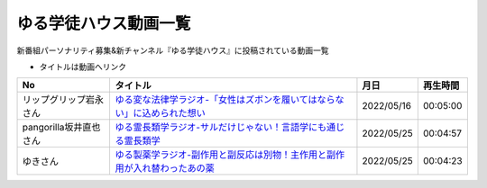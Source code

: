 ゆる学徒ハウス動画一覧
==============================================
新番組パーソナリティ募集&新チャンネル『ゆる学徒ハウス』に投稿されている動画一覧

* タイトルは動画へリンク
.. * ナンバリングは参考文献へリンク

+------------------------+------------------------------------------------------------------------------+------------+----------+
|           No           |                                   タイトル                                   |    月日    | 再生時間 |
+========================+==============================================================================+============+==========+
| リップグリップ岩永さん | `ゆる変な法律学ラジオ-「女性はズボンを履いてはならない」に込められた想い`_   | 2022/05/16 | 00:05:00 |
+------------------------+------------------------------------------------------------------------------+------------+----------+
| pangorilla坂井直也さん | `ゆる霊長類学ラジオ-サルだけじゃない！言語学にも通じる霊長類学`_             | 2022/05/25 | 00:04:57 |
+------------------------+------------------------------------------------------------------------------+------------+----------+
| ゆきさん               | `ゆる製薬学ラジオ-副作用と副反応は別物！主作用と副作用が入れ替わったあの薬`_ | 2022/05/25 | 00:04:23 |
+------------------------+------------------------------------------------------------------------------+------------+----------+

.. _ゆる変な法律学ラジオ-「女性はズボンを履いてはならない」に込められた想い: https://www.youtube.com/watch?v=LvX9hYm3DU8
.. _ゆる霊長類学ラジオ-サルだけじゃない！言語学にも通じる霊長類学: https://www.youtube.com/watch?v=MwPEDEBR-WA
.. _ゆる製薬学ラジオ-副作用と副反応は別物！主作用と副作用が入れ替わったあの薬: https://www.youtube.com/watch?v=Q56ZI66bS5E
